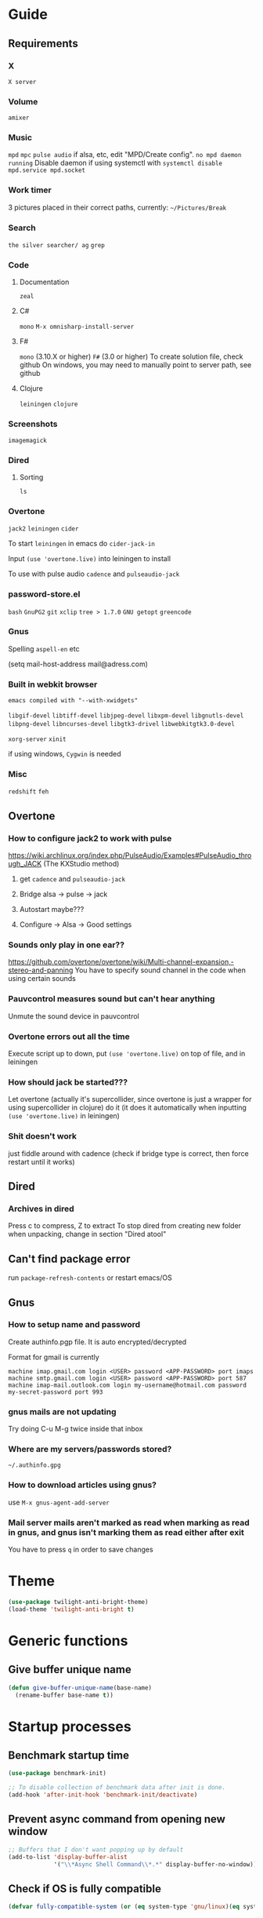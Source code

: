 * Guide
** Requirements
*** X
=X server=

*** Volume
=amixer=

*** Music
=mpd= =mpc= 
=pulse audio= if alsa, etc, edit "MPD/Create config".
=no mpd daemon running= Disable daemon if using systemctl with =systemctl disable mpd.service mpd.socket=

*** Work timer
3 pictures placed in their correct paths, currently: =~/Pictures/Break=
*** Search
=the silver searcher/ ag=
=grep=
*** Code
**** Documentation
=zeal=

**** C#
=mono= 
=M-x omnisharp-install-server=

**** F#
=mono= (3.10.X or higher) =F#= (3.0 or higher) 
To create solution file, check github
On windows, you may need to manually point to server path, see github

**** Clojure
=leiningen= =clojure=
*** Screenshots
=imagemagick=
*** Dired
**** Sorting
=ls=
*** Overtone
=jack2= =leiningen= =cider=

To start =leiningen= in emacs do =cider-jack-in=

Input =(use 'overtone.live)= into leiningen to install

To use with pulse audio
=cadence= and =pulseaudio-jack=

*** password-store.el
=bash=
=GnuPG2=
=git=
=xclip=
=tree > 1.7.0=
=GNU getopt=
=greencode=
*** Gnus
Spelling =aspell-en= etc

(setq mail-host-address mail@adress.com)

*** Built in webkit browser
=emacs compiled with "--with-xwidgets"=

=libgif-devel=
=libtiff-devel=
=libjpeg-devel=
=libxpm-devel=
=libgnutls-devel=
=libpng-devel=
=libncurses-devel=
=libgtk3-drivel=
=libwebkitgtk3.0-devel=

=xorg-server=
=xinit=

if using windows, =Cygwin= is needed

*** Misc
=redshift= =feh=
** Overtone
*** How to configure jack2 to work with pulse
https://wiki.archlinux.org/index.php/PulseAudio/Examples#PulseAudio_through_JACK
(The KXStudio method)

1. get =cadence= and =pulseaudio-jack=
   
2. Bridge alsa -> pulse -> jack

3. Autostart maybe???

4. Configure -> Alsa -> Good settings

*** Sounds only play in one ear??
https://github.com/overtone/overtone/wiki/Multi-channel-expansion,-stereo-and-panning
You have to specify sound channel in the code when using certain sounds

*** Pauvcontrol measures sound but can't hear anything
Unmute the sound device in pauvcontrol

*** Overtone errors out all the time
Execute script up to down, put =(use 'overtone.live)= on top of file, and in leiningen

*** How should jack be started???
Let overtone (actually it's supercollider, since overtone is just a wrapper for using supercollider in clojure) do it (it does it automatically when inputting =(use 'overtone.live)= in leiningen)

*** Shit doesn't work
just fiddle around with cadence (check if bridge type is correct, then force restart until it works)


** Dired
*** Archives in dired
Press c to compress, Z to extract
To stop dired from creating new folder when unpacking, change in section "Dired atool"

** Can't find package error
run
=package-refresh-contents=
or restart emacs/OS
** Gnus 
*** How to setup name and password
Create authinfo.pgp file. It is auto encrypted/decrypted

Format for gmail is currently
#+BEGIN_SRC
machine imap.gmail.com login <USER> password <APP-PASSWORD> port imaps
machine smtp.gmail.com login <USER> password <APP-PASSWORD> port 587
machine imap-mail.outlook.com login my-username@hotmail.com password my-secret-password port 993
#+END_SRC

*** gnus mails are not updating
Try doing C-u M-g twice inside that inbox

*** Where are my servers/passwords stored?
=~/.authinfo.gpg=

*** How to download articles using gnus?
use =M-x gnus-agent-add-server=

*** Mail server mails aren't marked as read when marking as read in gnus, and gnus isn't marking them as read either after exit
You have to press =q= in order to save changes

* Theme
#+BEGIN_SRC emacs-lisp
(use-package twilight-anti-bright-theme)
(load-theme 'twilight-anti-bright t)
#+END_SRC

* Generic functions
** Give buffer unique name
#+BEGIN_SRC emacs-lisp
  (defun give-buffer-unique-name(base-name)
    (rename-buffer base-name t))
#+END_SRC
* Startup processes 
** Benchmark startup time
#+BEGIN_SRC emacs-lisp
  (use-package benchmark-init)

  ;; To disable collection of benchmark data after init is done.
  (add-hook 'after-init-hook 'benchmark-init/deactivate)
#+END_SRC

** Prevent async command from opening new window
#+BEGIN_SRC emacs-lisp
  ;; Buffers that I don't want popping up by default
  (add-to-list 'display-buffer-alist
               '("\\*Async Shell Command\\*.*" display-buffer-no-window))
#+END_SRC

** Check if OS is fully compatible
#+BEGIN_SRC emacs-lisp
  (defvar fully-compatible-system (or (eq system-type 'gnu/linux)(eq system-type 'gnu)(eq system-type 'gnu/kfreebsd)))
#+END_SRC

** Improve startup time
*** Disable scrollbar, etc before launching emacs
#+BEGIN_SRC emacs-lisp
  (if(eq fully-compatible-system t)
      (if(not(file-exists-p "~/.Xdefaults"))
          (progn
            (write-region "

             emacs.toolBar: 0
             emacs.menuBar: 0
             emacs.verticalScrollBars: off

             " nil "~/.Xdefaults")
            (message "~/.Xdefaults created"))))
#+END_SRC

** Set keyboard layout
#+BEGIN_SRC emacs-lisp
  (if(eq fully-compatible-system t)
      (shell-command "

     setxkbmap -layout us -variant altgr-intl

     ")
    )
#+END_SRC

** Disable screen saver
#+BEGIN_SRC emacs-lisp
  (if(eq fully-compatible-system t)

      (shell-command "

     xset s off
     xset s noblank
     xset s off
     xset s off -dpms

     ")
    )
#+END_SRC

** Redshift 
#+BEGIN_SRC emacs-lisp
  (if(eq fully-compatible-system t)
      (start-process "redshift" nil "redshift")
    )
#+END_SRC

** Start work timer
#+BEGIN_SRC emacs-lisp
  (if(eq fully-compatible-system t)
      (shell-command "
        while true; 
        do
          echo 'Short break next';

          sleep 1200;
          echo 'Short break at';
          date;
          feh ~/Pictures/Break/ShortBreak.png &

          sleep 30;
          echo '30 sec passed';

          echo '5 min break next';

          sleep 1200;
          echo '5 min break at';
          date;
          feh ~/Pictures/Break/FiveMinBreak.png &

          sleep 30;
          echo '30 sec passed';

          echo 'Break time';

          sleep 300;
          echo 'Break over at';
          date;
          feh ~/Pictures/Break/BreakOver.png &
        done
        &")
    )
#+END_SRC

** Garbage collection
#+BEGIN_SRC emacs-lisp
  (setq gc-cons-threshold 100000000)
#+END_SRC

* Evil
#+BEGIN_SRC emacs-lisp
  (use-package evil)

  ;;(fset 'evil-visual-update-x-selection 'ignore)
  (evil-mode)

  (setq evil-search-module 'evil-search)
  (setq evil-vsplit-window-right t)
  (setq evil-split-window-below t)
  (setq evil-shift-round nil)
  (setq evil-want-C-u-scroll t)
  (define-key evil-normal-state-map (kbd "C-u") 'evil-scroll-up)

#+END_SRC

** Disable messages in echo area
Evil spams message area
#+BEGIN_SRC emacs-lisp
(setq
    evil-emacs-state-message nil
    evil-operator-state-message nil
    evil-insert-state-message nil
    evil-replace-state-message nil
    evil-motion-state-message nil
    evil-normal-state-message nil
    evil-visual-state-message nil)
#+END_SRC

** Cursor states
#+BEGIN_SRC emacs-lisp
  (setq evil-emacs-state-cursor '("purple" box))
  (setq evil-normal-state-cursor '("white" box))
  (setq evil-visual-state-cursor '("yellow" box))
  (setq evil-insert-state-cursor '("orange" box))
  (setq evil-replace-state-cursor '("green" box))
  (setq evil-operator-state-cursor '("white" hollow))
#+END_SRC

** Universal paste key
#+BEGIN_SRC emacs-lisp
  (global-set-key (kbd "C-k") 'yank)
  (define-key evil-motion-state-map (kbd "C-k") 'yank)
  (define-key evil-insert-state-map (kbd "C-k") 'yank)
#+END_SRC

** Exit emacs state with esc
#+BEGIN_SRC emacs-lisp
  (define-key evil-emacs-state-map [escape] 'evil-normal-state)
#+END_SRC

** Disable emacs mode 
#+BEGIN_SRC emacs-lisp
  (setq evil-emacs-state-modes nil)
#+END_SRC

** Set which modes use which evil state by default
Example
#+BEGIN_SRC emacs-lisp
  (setq evil-insert-state-modes nil)

  (if (string< emacs-version "24.3")
      (error "Since emacs version is under 24.3, you need to remove cl-... in this section, and add (require 'cl) (not recommended to do in later versions)"))

  (cl-loop for (mode . state) in '(
                                   ;; So i C-leader works for exwm windows
                                   (exwm-mode . emacs)
                                   (eshell-mode . insert)
                                   (term-mode . insert)
                                   (org-agenda-mode . insert)
                                   (magit-popup-mode . insert)
                                   (proced-mode . insert)
                                   (emms-playlist-mode . insert))
           do (evil-set-initial-state mode state))
#+END_SRC

* Leader
#+BEGIN_SRC emacs-lisp
  (define-prefix-command 'leader-map)

  (global-unset-key (kbd "C-t"))

  (define-key evil-normal-state-map (kbd "t") 'leader-map)
  (define-key evil-emacs-state-map (kbd "C-t") 'leader-map)
#+END_SRC

** Example
(define-key leader-map (kbd "key") 'function)
* Minor
** Startup
Disable startup message
#+BEGIN_SRC emacs-lisp
  (setq inhibit-startup-message t)
#+END_SRC

** Scratch buffer
*** Disable initial scratch buffer message
#+BEGIN_SRC emacs-lisp
  (setq initial-scratch-message nil)
#+END_SRC

*** Bind
#+BEGIN_SRC emacs-lisp
  (defun my/switch-to-scratch()
    (interactive)
    (switch-to-buffer "*scratch*"))

  (define-key leader-map (kbd "o s") 'my/switch-to-scratch)
#+END_SRC

** Encoding
#+BEGIN_SRC emacs-lisp
  (setq locale-coding-system 'utf-8)
  (set-terminal-coding-system 'utf-8)
  (set-keyboard-coding-system 'utf-8)
  (set-selection-coding-system 'utf-8)
  (prefer-coding-system 'utf-8)
#+END_SRC

** Line wrapping
*** Enable truncate lines mode
#+BEGIN_SRC emacs-lisp
  (set-default 'truncate-lines t)
#+END_SRC

*** Visual-line mode
#+BEGIN_SRC emacs-lisp
  (global-visual-line-mode t)

  (define-key leader-map (kbd "C-v") 'visual-line-mode)
#+END_SRC

** Disable useless functionallity
#+BEGIN_SRC emacs-lisp
  (mouse-wheel-mode -1)
  (tooltip-mode -1)
#+END_SRC

** 1 letter prompts
Convert yes or no prompt to y or n prompt
#+BEGIN_SRC emacs-lisp
(defalias 'yes-or-no-p 'y-or-n-p)
#+END_SRC
  
** Smooth scroll
Scroll 1 line at a time when cursor goes outside screen
#+BEGIN_SRC emacs-lisp
  (setq scroll-conservatively 100)
#+END_SRC

** Bell
Disable bell
#+BEGIN_SRC emacs-lisp
  (setq ring-bell-function 'ignore)
#+END_SRC

** Backups
Stop emacs from creating backup files on every save
#+BEGIN_SRC emacs-lisp
  (setq make-backup-file nil)
  (setq auto-save-default nil)
#+END_SRC

** Subword (camel case movement)
 #+BEGIN_SRC emacs-lisp
(global-subword-mode 1)
 #+END_SRC

** Open directory hotkeys
*** Functions
**** Visit agenda
#+BEGIN_SRC emacs-lisp
  (defun my/agenda-file-visit ()
    (interactive)
    (find-file "~/Notes/Agenda.org"))
#+END_SRC

**** Visit config
#+BEGIN_SRC emacs-lisp
  (defun my/config-visit ()
    (interactive)
    (find-file "~/.emacs.d/config.org"))
#+END_SRC
  
**** Reload config
#+BEGIN_SRC emacs-lisp
  (defun my/config-reload ()
    (interactive)
    (org-babel-load-file (expand-file-name "~/.emacs.d/config.org")))
#+END_SRC

**** Open trash
#+BEGIN_SRC emacs-lisp
  (defun my/trash-visit ()
    (interactive)
    (find-file "~/.local/share/Trash/files/"))
#+END_SRC

*** Binds
#+BEGIN_SRC emacs-lisp
  (define-key leader-map (kbd "o c") 'my/config-visit)
  (define-key leader-map (kbd "o r c") 'my/config-reload)

  (define-key leader-map (kbd "o a") 'my/agenda-file-visit)
  (define-key leader-map (kbd "o t") 'my/trash-visit)
#+END_SRC

** Change max killring size
#+BEGIN_SRC emacs-lisp
  (setq kill-ring-max 100)
#+END_SRC


** Fringe
Set fringe size to 0
#+BEGIN_SRC emacs-lisp
  (fringe-mode 0)
#+END_SRC

** Pixel scroll mode
In org mode when displaying images pixel scroll mode can be useful maybe
#+BEGIN_SRC emacs-lisp
  ;;(add-hook 'org-mode-hook 'pixel-scroll-mode)
#+END_SRC

** Help mode
Help mode doesn't have a normal mode or insert mode, so just overwrite help-mode-map directly
#+BEGIN_SRC emacs-lisp
  (define-key help-mode-map (kbd "C-u") 'evil-scroll-up)
  (define-key help-mode-map (kbd "t") 'leader-map)
#+END_SRC

** Midnight mode
#+BEGIN_SRC emacs-lisp
  (require 'midnight)
  (midnight-mode)

  ;; Clear hook events
  (setq midnight-hook nil)
#+END_SRC

* Terminal
** Toggle between line and char mode
*** Function
#+BEGIN_SRC emacs-lisp
  (require 'term)

  (defun term/term-toggle-mode ()
    "Toggles term between line mode and char mode"
    (interactive)
    (if (term-in-line-mode)
        (term-char-mode)
      (term-line-mode)))
#+END_SRC

*** Bind
#+BEGIN_SRC emacs-lisp
  (define-key term-mode-map (kbd "C-c C-j") 'term/term-toggle-mode)
  (define-key term-mode-map (kbd "C-c C-k") 'term/term-toggle-mode)

  (define-key term-raw-map (kbd "C-c C-j") 'term/term-toggle-mode)
  (define-key term-raw-map (kbd "C-c C-k") 'term/term-toggle-mode)
#+END_SRC


** Setting default shell to bash
#+BEGIN_SRC emacs-lisp 
  (defvar my/term-shell "/bin/bash")
  (defadvice ansi-term (before force-bash)
    (interactive (list my/term-shell)))
  (ad-activate 'ansi-term)
#+END_SRC

* Shell
** Hotkey
#+BEGIN_SRC emacs-lisp
  (define-key leader-map (kbd "[") 'eshell)
#+END_SRC

** Disable minor modes
Disable rainbow delimiters
#+BEGIN_SRC emacs-lisp
  (add-hook 'eshell-mode-hook 'rainbow-delimiters-mode-disable)
#+END_SRC

** Generate unique name
#+BEGIN_SRC emacs-lisp
  (add-hook 'eshell-mode-hook `(lambda () (interactive)
                                 (give-buffer-unique-name "*eshell*")))
#+END_SRC

** Keys
Unbind C-d so that the global bind is used instead
#+BEGIN_SRC emacs-lisp
  (evil-define-key 'normal shell-mode-map (kbd "C-d") 'evil-scroll-down)

  (evil-define-key 'normal shell-mode-map (kbd "M-n") 'my/avy-goto-line-below-keep-horizontal-position)
  (evil-define-key 'normal shell-mode-map (kbd "M-p") 'my/avy-goto-line-above-keep-horizontal-position)

  (evil-define-key 'normal eshell-mode-map (kbd "M-n") 'my/avy-goto-line-below-keep-horizontal-position)
  (evil-define-key 'normal eshell-mode-map (kbd "M-p") 'my/avy-goto-line-above-keep-horizontal-position)
#+END_SRC

* Folding
#+BEGIN_SRC emacs-lisp
  (use-package origami)

  (global-origami-mode)
#+END_SRC

** Bind
Vim bindings to change fold
#+BEGIN_SRC emacs-lisp
  (define-key evil-motion-state-map (kbd "z n") 'origami-forward-fold)
  (define-key evil-motion-state-map (kbd "z p") 'origami-previous-fold)

  (define-key evil-motion-state-map (kbd "z C-o") 'origami-open-all-nodes)
  (define-key evil-motion-state-map (kbd "z C-c") 'origami-close-all-nodes)
#+END_SRC

* Movement
** Avy
*** Install
#+BEGIN_SRC emacs-lisp
  (use-package avy)

  (setq avy-keys '(
                   ;; Easy
                   ?a ?n ?e ?t ?o ?s ?h ?d ?i ?r
                      ;; Med
                      ?g ?m ?l ?w ?y ?f ?u ?b ?x ?c ?v ?k ?p ?, ?.
                      ;; Hard
                      ?q ?\; ?j ?\/ ?z

                      ;; Shifted

                      ;; Easy
                      ?A ?N ?E ?T ?O ?S ?H ?D
                      ;; Med
                      ?R ?I ?G ?M ?L ?W ?Y ?F ?U ?B ?X ?C ?V ?K ?P
                      ;; Hard
                      ?Q ?\: ?J ?\? ?Z

                      ;; Digits
                      ?7 ?4 ?8 ?3 ?9 ?2 ?0 ?1
                      ))

  ;; Disable highlighting when avy is used
  (setq avy-background t)
#+END_SRC

*** Functions
#+BEGIN_SRC emacs-lisp
  (defun my/avy-goto-word-0-in-line()
    (interactive)
    ;; If visual
    (if (eq evil-state 'visual)
        ;; Get hits inside selection
        (avy-goto-subword-0 t nil evil-visual-beginning evil-visual-end))
    ;; Else, get hits from current line
    (avy-goto-subword-0 t nil (line-beginning-position) (line-end-position)))

  (defun my/avy-goto-line-above-keep-horizontal-position ()
    (interactive)
    (setq cursor-horizontal-pos (current-column))

    ;; Fixes problem with goto-line and visual line mode
    (if (and (eq evil-state 'visual) (eq (evil-visual-type) 'line))
        (progn
          (setq was-visual-line t)
          (evil-visual-char))
      (setq was-visual-line nil))

    (avy-goto-line-above 2 t)

    (if (eq was-visual-line t)
        (evil-visual-line))

    (move-to-column cursor-horizontal-pos))

  (defun my/avy-goto-line-below-keep-horizontal-position ()
    (interactive)
    (setq cursor-horizontal-pos (current-column))

    ;; Fixes problem with goto-line and visual line mode
    (if (and (eq evil-state 'visual) (eq (evil-visual-type) 'line))
        (progn
          (setq was-visual-line t)
          (evil-visual-char))
      (setq was-visual-line nil))

    (avy-goto-line-below 2)

    (if (eq was-visual-line t)
        (evil-visual-line))

    (move-to-column cursor-horizontal-pos))
#+END_SRC

*** Binds
#+BEGIN_SRC emacs-lisp
  (global-set-key (kbd "M-f") 'avy-goto-char-in-line)
  (global-set-key (kbd "M-w") 'my/avy-goto-word-0-in-line)
  (global-set-key (kbd "M-g") 'avy-goto-char-timer)

  (global-set-key (kbd "M-p") 'my/avy-goto-line-above-keep-horizontal-position)
  (global-set-key (kbd "M-n") 'my/avy-goto-line-below-keep-horizontal-position)
#+END_SRC

** Avy flycheck
#+BEGIN_SRC emacs-lisp
  (use-package avy-flycheck)

  (define-key leader-map (kbd "e") 'avy-flycheck-goto-error)
#+END_SRC

** Ivy
#+BEGIN_SRC emacs-lisp
  (use-package ivy)

  (ivy-mode 1)

  ;; Buffer history
;;  (setq ivy-use-virtual-buffers t)
  (setq ivy-use-virtual-buffers nil)

  ;; Allows calling new minibuffer commands while in the minibuffer. So for example C-s M-x works
  (setq enable-recursive-minibuffers t)

  ;; Make user intput selectable
  (setq ivy-use-selectable-prompt t)

  ;;Disable fuzzy search for swiper
  ;;(setq ivy-re-builders-alist
  ;;      '((swiper . ivy--regex-plus)
  ;;       (t      . ivy--regex-fuzzy)))
#+END_SRC

*** Visuals
#+BEGIN_SRC emacs-lisp
  ;; Height of minibuffer
  ;; (setq ivy-height 10)

  ;; Highlight whole row in minibuffer
  (setq ivy-format-function 'ivy-format-function-line)
#+END_SRC

*** Keys
#+BEGIN_SRC emacs-lisp
  (define-key evil-normal-state-map (kbd "C-/") 'ivy-resume)
  (global-set-key (kbd "C-x C-b") 'ivy-switch-buffer)

  ;; Enable avy movements in ivy buffer
  (define-key ivy-minibuffer-map (kbd "M-p") 'ivy-avy)
  (define-key ivy-minibuffer-map (kbd "M-n") 'ivy-avy)

  (define-key ivy-minibuffer-map (kbd "C-u") 'ivy-scroll-down-command)
  (define-key ivy-minibuffer-map (kbd "C-d") 'ivy-scroll-up-command)
#+END_SRC

** Counsel
#+BEGIN_SRC emacs-lisp
  (use-package counsel)

  (counsel-mode 1)
#+END_SRC

*** Keys
#+BEGIN_SRC emacs-lisp
  (global-set-key (kbd "M-x") 'counsel-M-x)
  (global-set-key (kbd "C-x C-f") 'counsel-find-file)
  (global-set-key (kbd "<f1> f") 'counsel-describe-function)
  (global-set-key (kbd "<f1> v") 'counsel-describe-variable)
  (global-set-key (kbd "<f1> l") 'counsel-find-library)
  (global-set-key (kbd "<f2> i") 'counsel-info-lookup-symbol)
  (global-set-key (kbd "<f2> u") 'counsel-unicode-char)
  (define-key leader-map (kbd "h C-c") 'counsel-colors-emacs)
  (define-key leader-map (kbd "h C") 'counsel-colors-web)

  (define-key leader-map (kbd "i") 'counsel-imenu)

  (define-key leader-map (kbd "f") 'counsel-ag)
  (define-key leader-map (kbd "l") 'counsel-locate)



  (global-set-key (kbd "s-x") 'counsel-linux-app)

  (global-set-key (kbd "M-k") 'counsel-yank-pop)

  (global-set-key (kbd "M-m") 'counsel-mark-ring)
#+END_SRC

** Swiper 
#+BEGIN_SRC emacs-lisp
  (use-package swiper)

  ;;(define-key evil-normal-state-map (kbd "/") 'swiper)
  (global-set-key (kbd "C-s") 'counsel-grep-or-swiper)
#+END_SRC

*** Search for thing-at-point
#+BEGIN_SRC emacs-lisp
  (defun my/swiper-thing-at-point ()
    "jump to word under cursor"
    (interactive)
    (counsel-grep-or-swiper (thing-at-point 'word)))
#+END_SRC

**** Bind
#+BEGIN_SRC emacs-lisp
  (define-key evil-normal-state-map (kbd "#") 'my/swiper-thing-at-point)
  (define-key evil-normal-state-map (kbd "*") 'my/swiper-thing-at-point)
#+END_SRC

** Ivy rich
#+BEGIN_SRC emacs-lisp
  (use-package ivy-rich)

  (ivy-set-display-transformer 'ivy-switch-buffer 'ivy-rich-switch-buffer-transformer)
  (setq ivy-rich-path-style 'abbrev)
#+END_SRC

** Use ivy as autocomplete??
https://emacs.stackexchange.com/questions/30690/code-auto-completion-with-ivy
https://www.reddit.com/r/emacs/comments/57fnar/ivy_completion_at_point_in_an_overlay/?st=jg2voo90&sh=6f5d397d
  (defun dabbrev-complation-at-point ()
    (dabbrev--reset-global-variables)
    (let* ((abbrev (dabbrev--abbrev-at-point))
           (candidates (dabbrev--find-all-expansions abbrev t))
           (bnd (bounds-of-thing-at-point 'symbol)))
      (list (car bnd) (cdr bnd) candidates)))
  (add-to-list 'completion-at-point-functions 'dabbrev-complation-at-point)

** Expand region
#+BEGIN_SRC emacs-lisp
  (use-package expand-region)

  (global-set-key (kbd "M-v") 'er/expand-region)
#+END_SRC

** Jammer
#+BEGIN_SRC emacs-lisp
  (use-package jammer)

  (setq jammer-repeat-delay 1)
  (setq jammer-repeat-window 1)

  (setq jammer-type 'repeat)
  (setq jammer-block-type 'blacklist)
  (setq jammer-block-list '(
                            ;; Backward/forward
                            evil-backward-char evil-forward-char evil-previous-line evil-next-line previous-line next-line
                                               ;; Dired
                                               dired-next-line dired-previous-line



                                               ;; WORD movements
                                               evil-forward-word evil-forward-word-begin evil-forward-word-end
                                               evil-backward-word-begin evil-backward-word-end))
  (jammer-mode)
#+END_SRC

* Buffer management
Just unbind C-x b
#+BEGIN_SRC emacs-lisp
  (global-set-key (kbd "C-x b") nil)
#+END_SRC

** Kill current buffer
#+BEGIN_SRC emacs-lisp
  (defun kill-curr-buffer ()
    (interactive)
    (kill-buffer (current-buffer)))
  (global-set-key (kbd "C-x k") 'kill-curr-buffer)
#+END_SRC

** Kill all buffers
#+BEGIN_SRC emacs-lisp
  (defun kill-all-buffers ()
    (interactive)
    (mapc 'kill-buffer (buffer-list)))
  (global-set-key (kbd "C-M-s-k") 'kill-all-buffers)
#+END_SRC

** Unique names for identical buffer names
#+BEGIN_SRC emacs-lisp
(require 'uniquify)
(setq uniquify-buffer-name-style 'nil)
;;(setq uniquify-buffer-name-style 'post-forward-angle-brackets)
#+END_SRC

* Window management
** Switch-window
#+BEGIN_SRC emacs-lisp
  (use-package switch-window)

  (setq switch-window-input-style 'minibuffer)
  (setq switch-window-increase 4)
  (setq switch-window-threshold 2)
  (setq switch-window-shortcut-style 'qwerty)
  (setq switch-window-qwerty-shortcuts
        '("a" "n" "e" "t" "o" "s" "h" "d"))

  (global-set-key (kbd "C-x o") 'switch-window)
  ;;:bind
  ;;([remap other-window] . switch-window)
#+END_SRC

** Make cursor auto move to new split window
#+BEGIN_SRC emacs-lisp
  (defun split-and-follow-horozontally ()
    (interactive)
    (split-window-below)
    (balance-windows)
    (other-window 1))
  (global-set-key (kbd "C-x 2") 'split-and-follow-horozontally)

  (defun split-and-follow-vertically()
    (interactive)
    (split-window-right)
    (balance-windows)
    (other-window 1))
  (global-set-key (kbd "C-x 3") 'split-and-follow-vertically)
#+END_SRC

** Don't ask for confirmation when killing window
#+BEGIN_SRC emacs-lisp
  (setq kill-buffer-query-functions (delq 'process-kill-buffer-query-function kill-buffer-query-functions))
#+END_SRC

** DWM
DOESN'T WORK - try C-c ' at code
Global mode
#+BEGIN_SRC emacs-lisp
;;    (define-globalized-minor-mode global-dwm-mode dwm-mode
;;    (lambda () (dwm-mode 1))
;;    (global-dwm-mode 1))

;; 'dwm-create-window

#+END_SRC

* Minor modes management
#+BEGIN_SRC emacs-lisp
  (use-package manage-minor-mode)
#+END_SRC

** Binds
#+BEGIN_SRC emacs-lisp
  (define-key leader-map (kbd "h C-m") 'manage-minor-mode)
#+END_SRC

* Dired
#+BEGIN_SRC emacs-lisp
  (require 'dired)
#+END_SRC

** Settings
Make file sizes human readable
#+BEGIN_SRC emacs-lisp
  (setq dired-listing-switches "-alh")
#+END_SRC

*** Put deleted files into trash folder
#+BEGIN_SRC emacs-lisp
  (setq delete-by-moving-to-trash t)
#+END_SRC

** Dired atool
#+BEGIN_SRC emacs-lisp
  (use-package dired-atool)

  (dired-atool-setup)

  (define-key dired-mode-map "c" 'dired-atool-do-pack)
  (define-key dired-mode-map "Z" 'dired-atool-do-unpack-with-subdirectory)
#+END_SRC

** Disable rainbow delimiters
#+BEGIN_SRC emacs-lisp
  (add-hook 'dired-mode-hook 'rainbow-delimiters-mode-disable)
#+END_SRC

** Sorting
Sort dired dir listing in different ways. Modified to work with ivy
URL `http://ergoemacs.org/emacs/dired_sort.html'
Version 2015-07-30"
#+BEGIN_SRC emacs-lisp
  (defun xah-dired-sort ()
    (interactive)
    (let ($sort-by $arg)
      (setq $sort-by (completing-read "Sort by:" '( "date" "size" "name" "dir")))
      (cond
       ((equal $sort-by "name") (setq $arg "-Al --si --time-style long-iso "))
       ((equal $sort-by "date") (setq $arg "-Al --si --time-style long-iso -t"))
       ((equal $sort-by "size") (setq $arg "-Al --si --time-style long-iso -S"))
       ((equal $sort-by "dir") (setq $arg "-Al --si --time-style long-iso --group-directories-first"))
       (t (error "logic error 09535" )))
      (dired-sort-other $arg )))
#+END_SRC

*** Bind
#+BEGIN_SRC emacs-lisp
  (define-key dired-mode-map (kbd "s") 'xah-dired-sort)
#+END_SRC

** Recursive folder size
#+BEGIN_SRC emacs-lisp
  (use-package dired-du)
#+END_SRC

** Keys
#+BEGIN_SRC emacs-lisp
  (evil-define-key 'normal dired-mode-map (kbd "t") 'leader-map)

  (global-set-key (kbd "C-x d") 'dired-at-point)

  (defun my/toggle-delete-to-trash ()
    (interactive)
    (if (eq delete-by-moving-to-trash nil)
        (progn
          (setq delete-by-moving-to-trash t)
          (message "Delete to trash enabled"))
      (progn
        (setq delete-by-moving-to-trash nil)
        (message "Delete to trash disabled"))))


  (evil-define-key 'normal dired-mode-map (kbd "t a t") 'my/toggle-delete-to-trash)

  (evil-define-key 'normal dired-mode-map (kbd "i") 'evil-insert)
  (evil-define-key 'normal dired-mode-map (kbd "a") 'evil-append)
  (evil-define-key 'normal dired-mode-map (kbd "0") 'evil-digit-argument-or-evil-beginning-of-line)
  (evil-define-key 'normal dired-mode-map (kbd "$") 'evil-end-of-line)
#+END_SRC

* Org
** Load
#+BEGIN_SRC emacs-lisp
(use-package org)
#+END_SRC
** Babel
*** Supported runnable languages
  (org-babel-do-load-languages
   'org-babel-load-languages
   '((R . t)
     (ditaa . t)
     (dot . t)
     (emacs-lisp . t)
     (gnuplot . t)
     (haskell . nil)
     (ocaml . nil)
     (python . t)
     (ruby . t)
     (screen . nil)
     (sh . t)
     (sql . nil)
     (sqlite . t)))

** Bullets
#+BEGIN_SRC emacs-lisp
  (use-package org-bullets)

  (add-hook 'org-mode-hook (lambda () (org-bullets-mode)))
#+END_SRC

** Indent mode
#+BEGIN_SRC emacs-lisp
  (add-hook 'org-mode-hook 'org-indent-mode)
#+END_SRC

** Make c-' open in current window
#+BEGIN_SRC emacs-lisp
  (setq org-src-window-setup 'current-window)
#+END_SRC
   
** Code templates
*** Emacs lisp
#+BEGIN_SRC emacs-lisp
  (add-to-list 'org-structure-template-alist
               '("el" "#+BEGIN_SRC emacs-lisp\n?\n#+END_SRC"))
#+END_SRC

*** R export to image
#+BEGIN_SRC emacs-lisp
  (add-to-list 'org-structure-template-alist
               '("ri" "#+BEGIN_SRC R :results output graphics :file test.png\n?\n#+END_SRC"))
#+END_SRC

** Export
*** Syntax highlighting for HTML export
#+BEGIN_SRC emacs-lisp
  (use-package htmlize)
#+END_SRC

*** Twitter bootstrap
#+BEGIN_SRC emacs-lisp
  (use-package ox-twbs)
#+END_SRC

** Agenda
Give agenda file to use
#+BEGIN_SRC emacs-lisp
  (setq org-agenda-files (quote ("~/Notes/Agenda.org")))
#+END_SRC

*** Display at startup
Spawn agenda buffer
#+BEGIN_SRC emacs-lisp
  (org-agenda-list)
#+END_SRC

**** Declare switch function
Because just giving "*Org Agenda*" to "initial-buffer-choice" doesn't work
#+BEGIN_SRC emacs-lisp
  (defun my/switch-to-agenda()
    (interactive)
    (switch-to-buffer "*Org Agenda*"))
#+END_SRC

**** Run switch function as initial buffer choice
#+BEGIN_SRC emacs-lisp
  (setq initial-buffer-choice 'my/switch-to-agenda)
#+END_SRC

**** Close all other open windows at start
#+BEGIN_SRC emacs-lisp
  (delete-other-windows)
#+END_SRC

*** Show agenda and todo
#+BEGIN_SRC emacs-lisp
  (defun org/org-agenda-show-agenda-and-todo (&optional arg)
    (interactive "P")
    (org-agenda arg "a"))

  (define-key leader-map (kbd "v") 'org/org-agenda-show-agenda-and-todo)
#+END_SRC

** Keys
#+BEGIN_SRC emacs-lisp
  (evil-define-key 'normal org-mode-map (kbd "t a i") 'org-toggle-inline-images)
  (evil-define-key 'normal org-mode-map (kbd "t a f") 'org-insert-link)
  (evil-define-key 'normal org-mode-map (kbd "t a e") 'org-babel-execute-src-block)

  ;; Export
  (evil-define-key 'normal org-mode-map (kbd "t a c h") 'org-twbs-export-to-html)
#+END_SRC

* Sudo edit
#+BEGIN_SRC emacs-lisp
  (use-package sudo-edit)

  (define-key leader-map (kbd "o '") 'sudo-edit)
#+END_SRC

* Completion
** Company
#+BEGIN_SRC emacs-lisp
  (use-package company)

  (setq company-idle-delay 0)
  (setq company-echo-delay 0.1)

  ;; Don't downcase result
  (setq company-dabbbrev-downcase nil)

  ;; Make tooltim margin minimal
  (setq company-tooltip-margin 2)

  ;; Start searching for candidates when 2 letters has been written
  (setq company-minimum-prefix-length 2)

  (add-to-list 'company-transformers 'company-sort-prefer-same-case-prefix)

  (setq company-show-numbers t)

  ;; Make sure only 10 candidates are shown at a time
  (setq company-tooltip-limit 10)

  ;; Align annotations to right side
  (setq company-tooltip-align-annotations t)

  ;; Makes it possible to exit company without a candidate selected
  (setq company-require-match nil)

  ;; Enable scrollbar
  (setq company-tooltip-offset-display 'scrollbar) ;;'line

  (global-company-mode t)
#+END_SRC

*** Company doc buffer
Company doc mode disables visual line mode for whatever reason, enable it inside this redefinition of company-show-doc-buffer
#+BEGIN_SRC emacs-lisp
  (defun my/company-show-doc-buffer ()
    "Temporarily show the documentation buffer for the selection."
    (interactive)
    (let (other-window-scroll-buffer)
      (company--electric-do
        (let* ((selected (nth company-selection company-candidates))
               (doc-buffer (or (company-call-backend 'doc-buffer selected)
                              (user-error "No documentation available")))
               start)
          (with-current-buffer doc-buffer
            (visual-line-mode t))
          (when (consp doc-buffer)
            (setq start (cdr doc-buffer)
                  doc-buffer (car doc-buffer)))
          (setq other-window-scroll-buffer (get-buffer doc-buffer))
          (let ((win (display-buffer doc-buffer t)))
            (set-window-start win (if start start (point-min))))))))

  (define-key company-active-map (kbd "<f1>") 'my/company-show-doc-buffer)
#+END_SRC

*** Company-show-numbers but with letters
Need to implement
Letters, etc for autocomplete
line 2769, might also need to change more lines due to "company show numbers" being at a few more places
#+BEGIN_SRC emacs-lisp
;;  (setq right (concat (format " %s" (nth numbered '(a s d f g h j k l i r))) right)))

#+END_SRC

**** Find function that gets hotkey
name "company-complete-number"

*** Disable quickhelp for good
fsharp mode auto-enables quickhelp by default, disable it
#+BEGIN_SRC emacs-lisp
  (setq company-quickhelp-delay nil)
#+END_SRC

*** Visuals
Make company mode inherit colors from theme, change later maybe
#+BEGIN_SRC emacs-lisp
  (require 'color)

  (let ((bg (face-attribute 'default :background)))
    (custom-set-faces
     `(company-tooltip ((t (:inherit default :background ,(color-lighten-name bg 2)))))
     `(company-scrollbar-bg ((t (:background ,(color-lighten-name bg 10)))))
     `(company-scrollbar-fg ((t (:background ,(color-lighten-name bg 5)))))
     `(company-tooltip-selection ((t (:inherit font-lock-function-name-face))))
     `(company-tooltip-common ((t (:inherit font-lock-constant-face))))))
#+END_SRC

*** Keys
#+BEGIN_SRC emacs-lisp
  (define-key company-active-map (kbd "M-n") nil)
  (define-key company-active-map (kbd "M-p") nil)
  (define-key company-active-map (kbd "C-n") 'company-select-next)
  (define-key company-active-map (kbd "C-p") 'company-select-previous)

  ;; using C-h is better in every way 
  (define-key company-active-map (kbd "<f1>") 'nil)

  ;; Force autocomplete button
  (define-key evil-insert-state-map (kbd "C-a") 'company-complete)
#+END_SRC

** Company-box
Company with icons
Doesn't work with my setup right now
#+BEGIN_SRC emacs-lisp
;;(when window-system
;;  (use-package company-box)
;;
;;  (add-hook 'company-mode-hook 'company-box-mode)
;;
;;  ;;(setq company-box-minimum-width 100)
;;  ;;(setq company-box--height 500)
;;  ;;(setq company-tooltip-minimum 10)
;;
;;  (remove-hook 'company-box-selection-hook 'company-box-doc)
;;  (remove-hook 'company-box-hide-hook 'company-box-doc--hide))
#+END_SRC

** Flycheck
#+BEGIN_SRC emacs-lisp
  (use-package flycheck)

  (global-flycheck-mode)
#+END_SRC

** Which-key
#+BEGIN_SRC emacs-lisp
  (use-package which-key)

  (which-key-mode)
#+END_SRC

*** Bind
#+BEGIN_SRC emacs-lisp
  (define-key leader-map (kbd "h m") 'which-key-show-major-mode)
#+END_SRC

** Yasnippet
#+BEGIN_SRC emacs-lisp
  (use-package yasnippet)

  (use-package yasnippet-snippets)

  (yas-reload-all)
  (add-hook 'prog-mode-hook 'yas-minor-mode-on)
#+END_SRC

*** Keys
#+BEGIN_SRC emacs-lisp
  (define-key leader-map (kbd "S") 'yas-insert-snippet)

  (define-key leader-map (kbd "h y") 'yas-describe-tables)
#+END_SRC

* Code
** Generic
*** Smartparens
#+BEGIN_SRC emacs-lisp
  (use-package smartparens)

  (smartparens-global-mode)
#+END_SRC
    
*** Aggressive indent
#+BEGIN_SRC emacs-lisp
  (use-package aggressive-indent)

  (global-aggressive-indent-mode)
  ;;(add-hook 'prog-mode-hook 'aggressive-indent-mode)
#+END_SRC
    
*** Whitespace cleanup
#+BEGIN_SRC emacs-lisp
  (use-package whitespace-cleanup-mode)

  (global-whitespace-cleanup-mode)
#+END_SRC

*** indent guide
#+BEGIN_SRC emacs-lisp
  (use-package indent-guide)

  (add-hook 'prog-mode-hook 'indent-guide-mode)
#+END_SRC

** Documentation
#+BEGIN_SRC emacs-lisp
  (use-package zeal-at-point)

  (define-key leader-map (kbd "d") 'zeal-at-point)
#+END_SRC

** Emacs-lisp
*** Eldoc
Shows information in echo area
#+BEGIN_SRC emacs-lisp
  (add-hook 'emacs-lisp-mode-hook 'eldoc-mode)
#+END_SRC

*** Slime
#+BEGIN_SRC emacs-lisp
  (use-package slime)

  (setq inferior-lisp-program "/usr/bin/sbcl")
  (setq slime-contribs '(slime-fancy))
#+END_SRC

**** Slime comany
#+BEGIN_SRC emacs-lisp
  (use-package slime-company)

  (slime-setup '(slime-fancy slime-company))
#+END_SRC

** Java
#+BEGIN_SRC emacs-lisp
  (use-package eclim)

  (setq eclimd-autostart t)

  (defun my/java-mode ()
    (eclim-mode t))

  (add-hook 'java-mode-hook 'my/java-mode)
#+END_SRC

*** Company backend
#+BEGIN_SRC emacs-lisp
  (use-package company-emacs-eclim)

  (company-emacs-eclim-setup)
#+END_SRC

*** Keys
#+BEGIN_SRC emacs-lisp
  ;;  (evil-define-key 'normal java-mode-map (kbd "t a e") 'eclim-problems)
#+END_SRC

** Python
*** Jedi
#+BEGIN_SRC emacs-lisp
  (use-package company-jedi)

  (add-to-list 'company-backends 'company-jedi)
#+END_SRC

** C#
*** Csharp-mode
#+BEGIN_SRC emacs-lisp
  (use-package csharp-mode)
#+END_SRC

*** Omnisharp-emacs
#+BEGIN_SRC emacs-lisp
  (use-package omnisharp)

  (add-hook 'csharp-mode-hook 'omnisharp-mode)
  (add-to-list 'company-backends 'company-omnisharp)
#+END_SRC

**** Keys
#+BEGIN_SRC emacs-lisp
  (evil-define-key 'normal csharp-mode-map (kbd "t a r") 'omnisharp-run-code-action-refactoring)
  (evil-define-key 'normal csharp-mode-map (kbd "t a f") 'omnisharp-code-format-entire-file)
  (evil-define-key 'normal csharp-mode-map (kbd "t a R") 'omnisharp-rename-interactively)
  (evil-define-key 'normal csharp-mode-map (kbd "t a s") 'omnisharp-reload-solution)
  (evil-define-key 'normal csharp-mode-map (kbd "t a d") 'omnisharp-go-to-definition-other-window)
  (evil-define-key 'normal csharp-mode-map (kbd "t a u") 'omnisharp-find-usages)
  (evil-define-key 'normal csharp-mode-map (kbd "t a i") 'omnisharp-find-implementations)
  (evil-define-key 'normal csharp-mode-map (kbd "t a p") 'omnisharp-navigate-to-solution-file)
  (evil-define-key 'normal csharp-mode-map (kbd "t a a") 'omnisharp-solution-actions)
  (evil-define-key 'normal csharp-mode-map (kbd "t a e") 'omnisharp-solution-errors)
#+END_SRC

**** Write formatting settings to omnisharp server config
omnisharp.json should be in ~/.omnisharp on all OSs
#+BEGIN_SRC emacs-lisp
;; if(not(file-directory-p "~/.omnisharp")
;;     (make-directory "~/.omnisharp"))
;;
;; (if(not(file-exists-p "~/.omnisharp/omnisharp.json"))
;;     (progn
;;       (write-region "
;;         {
;;             \"formattingOptions\": {
;;                 PUT OPTIONS HERE
;;             }
;;         }
;;        " nil "~/.omnisharp/omnisharp.json")
;;
;;       (message "~/.omnisharp/omnisharp.json created")
;;       )
;;   )
#+END_SRC

** F#
*** Fsharp-mode
#+BEGIN_SRC emacs-lisp
  (use-package fsharp-mode)

  (setq fsharp-doc-idle-delay 0.5)

  ;;(setq-default fsharp-indent-offset 2)
#+END_SRC

*** Keys
#+BEGIN_SRC emacs-lisp
  (evil-define-key 'normal fsharp-mode-map (kbd "t a d") 'fsharp-ac/gotodefn-at-point)
  (evil-define-key 'normal fsharp-mode-map (kbd "t a v") 'fsharp-mark-phrase)
  (evil-define-key 'normal fsharp-mode-map  (kbd "t a b") 'fsharp-goto-block-up)

  (define-key fsharp-mode-map (kbd "C-x e") 'fsharp-eval-region)

  (evil-define-key 'normal fsharp-mode-map (kbd "t a C-r") 'fsharp-ac-status)
  (evil-define-key 'normal fsharp-mode-map (kbd "t a C-k") 'fsharp-ac/stop-process)
  (evil-define-key 'normal fsharp-mode-map (kbd "t a C-s") 'fsharp-ac/start-process)

  (evil-define-key 'normal fsharp-mode-map (kbd "M-n") 'my/avy-goto-line-below-keep-horizontal-position)
  (evil-define-key 'normal fsharp-mode-map (kbd "M-p") 'my/avy-goto-line-above-keep-horizontal-position)
#+END_SRC

*** Settings
#+BEGIN_SRC emacs-lisp
  (defun my/fsharp-mode()
    ;; Disable not so helpful modes
    ;; (pretty-mode 0)
    (aggressive-indent-mode 0)
    ;; Fsharp has built in intellisense highlight thing at point
    (highlight-thing-mode -1))

  ;; Autostart
  (add-hook 'fsharp-mode-hook 'my/fsharp-mode)
#+END_SRC

** Clojure
*** Clojure mode
#+BEGIN_SRC emacs-lisp
  (use-package clojure-mode)
#+END_SRC

*** Cider
#+BEGIN_SRC emacs-lisp
  (use-package cider)
#+END_SRC

*** Keys
#+BEGIN_SRC emacs-lisp
  (evil-define-key 'normal clojure-mode-map (kbd "t a e") 'cider-eval-defun-at-point)
#+END_SRC

* Process monitors
** Top - proced
#+BEGIN_SRC emacs-lisp
  (define-key leader-map (kbd "p t") 'proced)
#+END_SRC

*** Disable rainbow delimiters
#+BEGIN_SRC emacs-lisp
  (add-hook 'proced-mode-hook 'rainbow-delimiters-mode-disable)
#+END_SRC

*** Disable line wrapping
#+BEGIN_SRC emacs-lisp
  (defun my/proced-mode ()
    (interactive)
    (visual-line-mode 0))

  ;;(add-hook 'proced-post-display-hook 'my/proced-mode)
  (add-hook 'proced-mode-hook 'my/proced-mode)
#+END_SRC

** Profiler
#+BEGIN_SRC emacs-lisp
  (define-key leader-map (kbd "p p s") 'profiler-start)
  (define-key leader-map (kbd "p p e") 'profiler-stop)
  (define-key leader-map (kbd "p p r") 'profiler-report)
#+END_SRC

* Auto update
** Auto-package-update
#+BEGIN_SRC emacs-lisp
  (defun my/update-packages ()
    (interactive)
    (use-package auto-package-update)
    (auto-package-update-now))

  (define-key leader-map (kbd "C-u") 'my/update-packages)
#+END_SRC

* Pass
Required by ivy-pass
#+BEGIN_SRC emacs-lisp
  (use-package password-store)
#+END_SRC

** Ivy pass
#+BEGIN_SRC emacs-lisp
  (use-package ivy-pass)

#+END_SRC

** Auto-clean kill ring
#+BEGIN_SRC emacs-lisp
  (defvar my/pass-in-killring nil)

  (defun my/ivy-pass ()
    (interactive)
    (setq my/pass-in-killring t)
    (ivy-pass))

  (defun my/pass-pop-killring-evil-paste-before (&optional arg)
    (interactive "P")
    (if (eq my/pass-in-killring t)
        (progn
          (evil-paste-before arg)
          (pop kill-ring)
          (setq my/pass-in-killring nil))
      (evil-paste-before arg)))

  (defun my/pass-pop-killring-evil-paste-after (&optional arg)
    (interactive "P")
    (if (eq my/pass-in-killring t)
        (progn
          (evil-paste-before arg)
          (pop kill-ring)
          (setq my/pass-in-killring nil))
      (evil-paste-after arg)))

#+END_SRC

* Key rebinds
** General
More rebind options and more reliable
#+BEGIN_SRC emacs-lisp
  (use-package general)

  (general-evil-setup)
#+END_SRC

** k(Move up) <--> p(Paste)
#+BEGIN_SRC emacs-lisp
  (define-key evil-normal-state-map (kbd "p") 'nil)
  ;;(define-key evil-normal-state-map (kbd "p") 'evil-previous-line)
  (general-mmap "p" 'evil-previous-line)

  (define-key evil-motion-state-map (kbd "k") 'nil)
  (define-key evil-motion-state-map (kbd "k") 'my/pass-pop-killring-evil-paste-after)

  ;; Capital
  (define-key evil-normal-state-map (kbd "P") nil)
  ;; find more useful function
  ;;(general-mmap "P" 'evil-lookup)

  (define-key evil-motion-state-map (kbd "K") 'nil)
  (define-key evil-motion-state-map (kbd "K") 'my/pass-pop-killring-evil-paste-before)

#+END_SRC

** j(Move down) <--> k(next search)
#+BEGIN_SRC emacs-lisp
  (define-key evil-motion-state-map (kbd "n") 'nil)
  (define-key evil-motion-state-map (kbd "n") 'evil-next-line)
  ;;  (general-mmap "n" 'evil-next-line)
  (define-key evil-motion-state-map (kbd "j") 'nil)
  (define-key evil-motion-state-map (kbd "j") 'evil-ex-search-next)
  ;; (general-mmap "j" 'evil-ex-search-next)
#+END_SRC

#+BEGIN_SRC emacs-lisp
  ;; Capital
  (define-key evil-normal-state-map (kbd "N") 'nil)
  (define-key evil-normal-state-map (kbd "N") 'evil-join)
  ;;(general-mmap "N" 'evil-join)
  (define-key evil-normal-state-map (kbd "J") 'nil)
  (define-key evil-normal-state-map (kbd "J") 'evil-ex-search-previous)
  ;;(general-mmap "J" 'evil-ex-search-previous)
#+END_SRC

** Make space useful
#+BEGIN_SRC emacs-lisp
    ;; Space --> C-x
    (general-mmap "SPC" (general-simulate-key "C-x"))
    (general-mmap "C-SPC" (general-simulate-key "C-c"))
    (general-mmap "M-SPC" 'counsel-linux-app)
#+END_SRC

** Resize windows
#+BEGIN_SRC emacs-lisp
;;  (global-set-key (kbd "s-p") 'enlarge-window)
;; (global-set-key (kbd "s-n") 'shrink-window)
;;  (global-set-key (kbd "s-h") 'shrink-window-horizontally)
;;  (global-set-key (kbd "s-l") 'enlarge-window-horizontally)
#+END_SRC

* exwm
#+BEGIN_SRC emacs-lisp
  (use-package exwm)

  ;; necessary to configure exwm manually
  (require 'exwm-config)

  ;; a number between 1 and 9, exwm creates workspaces dynamically
  (setq exwm-workspace-number 9)

  ;; Default to release mode
  ;;(add-hook 'exwm-manage-finish-hook 'exwm-input-release-keyboard) ;; Doesn't work???

  ;; enable exwm
  (exwm-enable)
#+END_SRC

** Name buffers after window name
We use class names for all windows expect for Java applications and GIMP (because of problems with those).
#+BEGIN_SRC emacs-lisp
(add-hook 'exwm-update-class-hook
          (lambda ()
            (unless (or (string-prefix-p "sun-awt-X11-" exwm-instance-name)
                        (string= "gimp" exwm-instance-name))
              (exwm-workspace-rename-buffer exwm-class-name))))
(add-hook 'exwm-update-title-hook
          (lambda ()
            (when (or (not exwm-instance-name)
                      (string-prefix-p "sun-awt-X11-" exwm-instance-name)
                      (string= "gimp" exwm-instance-name))
              (exwm-workspace-rename-buffer exwm-title))))
#+END_SRC

** Launch programs with hotkeys
*** Define functions
Define main function
#+BEGIN_SRC emacs-lisp
  (defun exwm-async-run (name)
    (interactive)
    (start-process name nil name))
#+END_SRC

*** Run programs functions
#+BEGIN_SRC emacs-lisp
;;  (defun my/launch-browser ()
;;    (interactive)
;;    (exwm-async-run "firefox"))

;;  (global-set-key (kbd "s-b") 'my/launch-browser)
;;  (define-key leader-map (kbd "x b") 'my/launch-browser)

  (defun my/launch-virt-manager ()
    (interactive)
    (exwm-async-run "virt-manager"))

  (global-set-key (kbd "s-z") 'my/launch-virt-manager)
  (define-key leader-map (kbd "x z") 'my/launch-virt-manager)

  (defun lock-screen ()
    (interactive)
    (exwm-async-run "slock"))

  (global-set-key (kbd "<XF86ScreenSaver>") 'lock-screen)
  (define-key leader-map (kbd "x l") 'lock-screen)
#+END_SRC

** Systembar
#+BEGIN_SRC emacs-lisp
;; (require 'exwm-systemtray)
;; (exwm-systemtray-enable)
#+END_SRC

** Settings
#+BEGIN_SRC emacs-lisp
  ;; Garbage collect when entering x window (because x is not in sync with emacs)
  (add-hook 'exwm-mode-hook 'garbage-collect)

  (setq exwm-workspace-show-all-buffers t)
  (setq exwm-layout-show-all-buffers t)
#+END_SRC

** Keys
#+BEGIN_SRC emacs-lisp
  ;; a n e t o s h d i r
(global-set-key (kbd "s-a") `(lambda () (interactive)
                                 (exwm-workspace-switch-create 0)))
  (exwm-input-set-key (kbd "s-a") `(lambda () (interactive)
                                     (exwm-workspace-switch-create 0)))

  (global-set-key (kbd "s-n") `(lambda () (interactive)
                                 (exwm-workspace-switch-create 1)))
  (exwm-input-set-key (kbd "s-n") `(lambda () (interactive)
                                     (exwm-workspace-switch-create 1)))

  (global-set-key (kbd "s-e") `(lambda () (interactive)
                                 (exwm-workspace-switch-create 2)))
  (exwm-input-set-key (kbd "s-e") `(lambda () (interactive)
                                     (exwm-workspace-switch-create 2)))

  (global-set-key (kbd "s-t") `(lambda () (interactive)
                                 (exwm-workspace-switch-create 3)))
  (exwm-input-set-key (kbd "s-t") `(lambda () (interactive)
                                     (exwm-workspace-switch-create 3)))

  (global-set-key (kbd "s-o") `(lambda () (interactive)
                                 (exwm-workspace-switch-create 4)))
  (exwm-input-set-key (kbd "s-o") `(lambda () (interactive)
                                     (exwm-workspace-switch-create 4)))

  (global-set-key (kbd "s-s") `(lambda () (interactive)
                                 (exwm-workspace-switch-create 5)))
  (exwm-input-set-key (kbd "s-s") `(lambda () (interactive)
                                     (exwm-workspace-switch-create 5)))

  (global-set-key (kbd "s-h") `(lambda () (interactive)
                                 (exwm-workspace-switch-create 6)))
  (exwm-input-set-key (kbd "s-h") `(lambda () (interactive)
                                     (exwm-workspace-switch-create 6)))

  (global-set-key (kbd "s-d") `(lambda () (interactive)
                                 (exwm-workspace-switch-create 7)))
  (exwm-input-set-key (kbd "s-d") `(lambda () (interactive)
                                     (exwm-workspace-switch-create 7)))

  (global-set-key (kbd "s-i") `(lambda () (interactive)
                                 (exwm-workspace-switch-create 8)))
  (exwm-input-set-key (kbd "s-i") `(lambda () (interactive)
                                     (exwm-workspace-switch-create 8)))

  (global-set-key (kbd "s-r") `(lambda () (interactive)
                                 (exwm-workspace-switch-create 9)))
  (exwm-input-set-key (kbd "s-r") `(lambda () (interactive)
                                     (exwm-workspace-switch-create 9)))


  ;; loop and bind s-<number> to switch workspace
  ;;(dotimes (i 10)
  ;;(exwm-input-set-key (kbd (format "s-%s" i))
  ;;`(lambda ()
  ;;(interactive)
  ;;(exwm-workspace-switch-create ,i))))

  ;; Rebind keys in exwm bufffers
  (setq exwm-input-simulation-keys
        '(
          ;; movement
          ([?\C-h] . [left])
          ([?\M-h] . [C-left])
          ([?\C-l] . [right])
          ([?\M-l] . [C-right])
          ([?\C-p] . [up])
          ([?\C-n] . [down])
          ([?\C-u] . [prior])
          ([?\C-d] . [next])

          ;; cut/paste.
          ([?\C-y] . [?\C-c])
          ([?\C-k] . [?\C-v])

          ;; enter
          ([?\C-m] . [return])

          ;; escape
          ([?\C-g] . [escape])

          ;; search
          ([?\C-s] . [?\C-f])))


  ;; Exwm don't send back these keys
  (dolist (k '(XF86AudioLowerVolume
               XF86AudioRaiseVolume
               XF86PowerOff
               XF86AudioMute
               XF86AudioPlay
               XF86AudioStop
               XF86AudioPrev
               XF86AudioNext
               XF86ScreenSaver
               XF68Back
               XF86Forward
               Scroll_Lock
               print
               C-x
               C-t
               C-g
               C-h
               ;; Workspaces
               s-a
               s-n
               s-e
               s-t
               s-o
               s-s
               s-h
               s-d
               s-i
               s-r
               ;; Exwm grab and release keyboard
               s-j
               s-k
               ))
    (cl-pushnew k exwm-input-prefix-keys))

  ;; Some keys have to be defined using "exwm-input-set-key" in order to be usable if they are in "exwm-input-prefix-keys"

  ;; Built in??
  ;;(exwm-input-set-key (kbd "C-x") 'general-simulate-C-x)

  (exwm-input-set-key (kbd "C-t") 'leader-map)


  ;; Enter and exit char mode
  (exwm-input-set-key (kbd "s-j") 'exwm-input-grab-keyboard)
  (exwm-input-set-key (kbd "s-k") 'exwm-input-release-keyboard)
#+END_SRC

* Version control
** Projectile
#+BEGIN_SRC emacs-lisp
  (use-package projectile)

  ;; Disable projectile mode so that CPU isn't taken by projectile wating to refresh git project directory all the time
  (projectile-mode 0)
#+END_SRC

** Counsel projectile
If enabled, auto enables projectile, which has high CPU usage
#+BEGIN_SRC emacs-lisp
  (use-package counsel-projectile)
#+END_SRC

** Magit
#+BEGIN_SRC emacs-lisp
  (use-package magit)

  (setq git-commit-summary-max-length 50)
  (define-key leader-map (kbd "g s") 'magit-status)
#+END_SRC

** Version control keys 
#+BEGIN_SRC emacs-lisp
  (define-key leader-map (kbd "g o") 'counsel-projectile)
  (define-key leader-map (kbd "g f") 'counsel-projectile-ag)
  (define-key leader-map (kbd "g d") 'projectile-dired)
  (define-key leader-map (kbd "g D") 'counsel-projectile-find-dir)
  (define-key leader-map (kbd "g l") 'counsel-projectile-find-file)

  (define-key leader-map (kbd "g K") 'projectile-kill-buffers)
  (define-key leader-map (kbd "g b") 'counsel-projectile-switch-to-buffer)
  (define-key leader-map (kbd "g B") 'projectile-ibuffer)

  (define-key leader-map (kbd "g S") 'projectile-save-project-buffers)
  (define-key leader-map (kbd "g C") 'projectile-compile-project)

  (define-key leader-map (kbd "g !") 'projectile-run-shell-command-in-root)
  (define-key leader-map (kbd "g &") 'projectile-run-async-shell-command-in-root)
#+END_SRC

* Media
** Volume keys
#+BEGIN_SRC emacs-lisp
  (defun my/amixer-mute ()
    (interactive)
    (shell-command "amixer -q -D pulse set Master toggle"))

  (global-set-key (kbd "<XF86AudioMute>") 'my/amixer-mute)
  (global-set-key (kbd "s-`") 'my/amixer-mute)

  (defun my/amixer-raise-volume ()
    (interactive)
    (shell-command "amixer -q -D pulse set Master 4%+ unmute"))

  (global-set-key (kbd "<XF86AudioRaiseVolume>") 'my/amixer-raise-volume)
  (global-set-key (kbd "s-=") 'my/amixer-raise-volume)

  (defun my/amixer-lower-volume ()
    (interactive)
    (shell-command "amixer -q -D pulse set Master 4%- unmute"))

  (global-set-key (kbd "<XF86AudioLowerVolume>") 'my/amixer-lower-volume)
  (global-set-key (kbd "s--") 'my/amixer-lower-volume)
#+END_SRC

** Music
*** MPD
**** Create config
If config already exists, don't overwrite it
#+BEGIN_SRC emacs-lisp
  (if(eq fully-compatible-system t)
      (if(not(file-exists-p "~/.mpdconf"))
          (progn
            (write-region "

                 music_directory \"~/Music\"
                 playlist_directory  \"~/.mpd/playlists\"
                 db_file \"~/.mpd/mpd.db\"
                 log_file \"~/.mpd/mpd.log\"
                 bind_to_address \"127.0.0.1\"
                 port \"6600\"

                 # For pulse audio
                   audio_output {
                   type \"pulse\"
                   name \"pulse audio\"
                   }

                   " nil "~/.mpdconf")
            (message "~/.mpdconf created"))))

#+END_SRC

**** Run MPD
#+BEGIN_SRC emacs-lisp
  (if(eq fully-compatible-system t)
      (start-process "mpd" nil "mpd"))
#+END_SRC

**** Setup MPC
set port
#+BEGIN_SRC emacs-lisp
  (setq mpc-host "localhost:6600")
#+END_SRC

**** Functions
***** Start MPD
#+BEGIN_SRC emacs-lisp
 (defun my/start-music-daemon ()
   "Start MPD, connect to it and sync the metadata cache."
   (interactive)
   (shell-command "mpd")
   (my/update-mpd-database)
   (emms-player-mpd-connect)
   (emms-cache-set-from-mpd-all)
   (message "MPD started!"))
#+END_SRC

***** Kill daemon
#+BEGIN_SRC emacs-lisp
 (defun my/kill-music-daemon ()
   "Stops playback and kill the music daemon."
   (interactive)
   (emms-stop)
   (call-process "killall" nil nil nil "mpd")
   (message "MPD killed!"))
#+END_SRC

***** Update MPD database
#+BEGIN_SRC emacs-lisp
  (defun my/update-mpd-database ()
    "Updates the MPD database synchronously."
    (interactive)
    (call-process "mpc" nil nil nil "update")
    (message "MPD database updated!"))
#+END_SRC

***** Update MPD and emms database
#+BEGIN_SRC emacs-lisp
  (defun my/update-mpd-and-emms-database ()
    "Updates the MPD and emms database synchronously."
    (interactive)
    (my/update-mpd-database)
    (emms-player-mpd-update-all-reset-cache)
    (message "MPD database and emms updated!"))
#+END_SRC

***** View MPD info
#+BEGIN_SRC emacs-lisp
  (defun my/mpd-info ()
    "Runs mpc, showing info in message field"
    (interactive)
    (shell-command "mpc"))
#+END_SRC

***** Shuffle playlist random
****** Random on
#+BEGIN_SRC emacs-lisp
  (defun my/mpd-random-on ()
    "Turns on MPD random play"
    (interactive)
    (shell-command "mpc random on"))
#+END_SRC

****** Random off
#+BEGIN_SRC emacs-lisp
  (defun my/mpd-random-off ()
    "Turns off MPD random play"
    (interactive)
    (shell-command "mpc random off"))
#+END_SRC

***** Volume control
****** Raise volume
#+BEGIN_SRC emacs-lisp
(defun my/mpd-raise-volume()
  (interactive)
  (shell-command "mpc volume +4"))
#+END_SRC

****** Lower volume
#+BEGIN_SRC emacs-lisp
(defun my/mpd-lower-volume ()
  (interactive)
  (shell-command "mpc volume -4"))
#+END_SRC

***** Change song
****** Next song
#+BEGIN_SRC emacs-lisp
(defun my/mpd-next-song()
  (interactive)
  (shell-command "mpc next"))
#+END_SRC

****** Previous song
#+BEGIN_SRC emacs-lisp
(defun my/mpd-previous-song()
  (interactive)
  (shell-command "mpc prev"))
#+END_SRC

**** Keys
#+BEGIN_SRC emacs-lisp
  (define-key leader-map (kbd "m C-s") 'my/start-music-daemon)
  (define-key leader-map (kbd "m C-k") 'my/kill-music-daemon)
  (define-key leader-map (kbd "m C-u") 'my/update-mpd-and-emms-database)

  (define-key leader-map (kbd "m i") 'my/mpd-info)

  (define-key leader-map (kbd "m r") 'my/mpd-random-on)
  (define-key leader-map (kbd "m C-r") 'my/mpd-random-off)

  (define-key leader-map (kbd "m =") 'my/mpd-raise-volume)
  (define-key leader-map (kbd "m -") 'my/mpd-lower-volume)

  (define-key leader-map (kbd "m n") 'my/mpd-next-song)
  (define-key leader-map (kbd "m p") 'my/mpd-previous-song)

  (global-set-key (kbd "<XF86AudioNext>") 'my/mpd-next-song)
  (global-set-key (kbd "<XF86AudioPrev>") 'my/mpd-previous-song)
#+END_SRC

*** EMMS
Setup emms
#+BEGIN_SRC emacs-lisp
  (use-package emms)

  (require 'emms-setup)
  (require 'emms-player-mpd)

  ;; Essential??
  (emms-all) 

  ;; Disable name of playing track in modeline (time is kept though)
  (emms-mode-line-disable)

  (setq emms-seek-seconds 5)
  (setq emms-player-list '(emms-player-mpd))
  (setq emms-info-functions '(emms-info-mpd))

  (setq emms-player-mpd-server-name "localhost")
  (setq emms-player-mpd-server-port "6600")

  ;; Not needed
  ;;(setq emms-source-file-default-directory "~/Music")

  ;; Get emms connected to MPD
  (emms-player-mpd-update-all-reset-cache)
  (emms-player-mpd-connect)
#+END_SRC

**** Sort by directory name instead of metadata
#+BEGIN_SRC emacs-lisp
  (setq emms-browser-get-track-field-function #'emms-browser-get-track-field-use-directory-name)
#+END_SRC

**** Open playlist
emms doesn't automatically connect to mpd when loading playlist, results in empty playlist
#+BEGIN_SRC emacs-lisp
  (defun my/open-emms-and-connect()
    "Reconnect to MPD and open emms playlist"
    (interactive)
    (emms-player-mpd-connect)
    (emms-smart-browse))
#+END_SRC

**** Keys
#+BEGIN_SRC emacs-lisp
  (define-key leader-map (kbd "m o") 'my/open-emms-and-connect)

  (define-key leader-map (kbd "m g") 'emms-seek-to)

  (define-key leader-map (kbd "m s") 'emms-pause)

  (global-set-key (kbd "<XF86AudioPlay>") 'emms-pause)
  (global-set-key (kbd "<XF86AudioStop>") 'emms-stop)
#+END_SRC

* Screenshots
** Functions
*** Entire screen
#+BEGIN_SRC emacs-lisp
  (defun my/take-screenshot ()
    "Takes a fullscreen screenshot of the current workspace"
    (interactive)
    (when window-system
      (sit-for 1)
      (start-process "screenshot" nil "import" "-window" "root" 
                     (concat (getenv "HOME") "/Pictures/Screenshots/" (subseq (number-to-string (float-time)) 0 10) ".png"))))
#+END_SRC

*** Region
#+BEGIN_SRC emacs-lisp
  (defun my/take-screenshot-region ()
    "Takes a screenshot of a region selected by the user."
    (interactive)
    (when window-system
    (call-process "import" nil nil nil ".newScreen.png")
    (call-process "convert" nil nil nil ".newScreen.png" "-shave" "1x1"
                  (concat (getenv "HOME") "/Pictures/Screenshots/" (subseq (number-to-string (float-time)) 0 10) ".png"))
    (call-process "rm" nil nil nil ".newScreen.png")))
#+END_SRC 

*** Region ask for name
#+BEGIN_SRC emacs-lisp
  (defun my/take-screenshot-region-and-ask-for-name ()
    "Takes a screenshot of a region selected by the user and asks for file path"
    (interactive)
    (when window-system

      ;; Check if there is a directory called "images" in current dir, if so start read-file-name inside that directory
      (if(file-exists-p (concat default-directory "images/"))
          (setq screenshot-base-path (concat default-directory "images/"))
        (setq screenshot-base-path default-directory))

      ;; If screenshot path is not empty
      (call-process "import" nil nil nil ".newScreen.png")

      ;; Ask for path
      (setq screenshot-path (read-file-name "Screenshot file (.png already added) " screenshot-base-path))

      (call-process "convert" nil nil nil ".newScreen.png" "-shave" "1x1" (concat screenshot-path ".png"))
      (call-process "rm" nil nil nil ".newScreen.png")))
#+END_SRC

** Keys
#+BEGIN_SRC emacs-lisp
  (global-set-key (kbd "<print>") 'my/take-screenshot-region-and-ask-for-name)

  (define-key leader-map (kbd "p r") 'my/take-screenshot-region)
  (define-key leader-map (kbd "p w") 'my/take-screenshot)
#+END_SRC

* Email
** Create gnus config 
Create =.gnus.el=, which gnus reads from 
#+BEGIN_SRC emacs-lisp

  (if(eq fully-compatible-system t)
      (if(not(file-exists-p "~/.gnus.el"))
          (progn
            (write-region "
  ;;; Servers

  AddYourEmailHereThenDeleteThis
  (setq mail-host-address \"MyAdress\")

  (setq gnus-select-method '(nntp \"news.gmane.org\"))

  (add-to-list 'gnus-secondary-select-methods
               '(nnimap \"Gmail\"
                        (nnimap-address \"imap.gmail.com\")
                        (nnimap-server-port \"imaps\")
                        (nnimap-stream ssl)
                        ;; Don't want to delete mails on server
                        ;; (nnmail-expiry-target \"nnimap+gmail:[Gmail]/Trash\")  ;; Move expired messages to Gmail's trash.
                        (nnmail-expiry-wait 90)))

  (setq smtpmail-smtp-server \"smtp.gmail.com\"
        smtpmail-smtp-service 587
        ;; Make Gnus NOT ignore [Gmail] mailboxes
        gnus-ignored-newsgroups \"^to\\\\.\\\\|^[0-9. ]+\\\\( \\\\|$\\\\)\\\\|^[\\\"]\\\ \"[#'()]\")


  ;;Fix bug in gnus, Replace [ and ] with _ in ADAPT file names
  (setq nnheader-file-name-translation-alist '((?[ . ?_) (?] . ?_)) )

  (setq gnus-read-active-file 'some)
  (setq gnus-check-new-newsgroups 'ask-server)

  ;; Maybe disable later
  ;;(setq gnus-save-killed-list nil)


  ;;; Group mode
  (defun my/gnus-group-mode ()
    ;; Tree view for groups.
    (gnus-topic-mode)
    ;; List all groups over level 5
    (gnus-group-list-all-groups 5))

  (add-hook 'gnus-group-mode-hook 'my/gnus-group-mode)

  ;; (eval-after-load 'gnus-topic
  ;; '(progn
  ;;(setq gnus-message-archive-group '((format-time-string \"sent.%Y\")))
  ;;               (setq gnus-server-alist '((\"archive\" nnfolder \"archive\" (nnfolder-directory \"~/Mail/archive\")
  ;;                                         (nnfolder-active-file \"~/Mail/archive/active\")
  ;;                                        (nnfolder-get-new-mail nil)
  ;;                                       (nnfolder-inhibit-expiry t))
  ;;))

  ;; \"Gnus\" is the root folder, and there are three mail accounts, \"misc\", \"hotmail\", \"gmail\"
  (setq gnus-topic-topology '((\"Gnus\" visible)
                              ((\"misc\" visible))
                              ((\"Hotmail\" visible nil nil))
                              ((\"Gmail\" visible nil nil))))

  ;; each topic corresponds to a public imap folder
  (setq gnus-topic-alist '((\"Hotmail\" ; the key of topic
                            \"nnimap+Hotmail:Inbox\"
                            \"nnimap+Hotmail:Drafts\"
                            \"nnimap+Hotmail:Sent\"
                            \"nnimap+Hotmail:Junk\"
                            \"nnimap+Hotmail:Deleted\")
                           (\"Gmail\" ; the key of topic
                            \"nnimap+Gmail:INBOX\"
                            \"nnimap+Gmail:[Gmail]/Sent Mail\"
                            \"nnimap+Gmail:[Gmail]/Spam\"
                            \"nnimap+Gmail:[Gmail]/Trash\"
                            \"nnimap+Gmail:[Gmail]/Drafts\")
                           (\"misc\" ; the key of topic
                            \"nnfolder+archive:sent\"
                            \"nndraft:drafts\")
                           (\"Gnus\")))

  (setq gnus-parameters
        '((\"nnimap.*\"
           (gnus-use-scoring nil)) ;scoring is annoying when I check latest email
          ))

  ;; Always show inbox
  ;; (setq gnus-permanently-visible-groups \"INBOX\")


  ;;; Summary
  ;;  (defun my/gnus-summary-mode ()
  ;;    (visual-line-mode 0))

  ;;(add-hook 'gnus-summary-mode-hook 'my/gnus-summary-mode)

  (setq-default
   gnus-summary-line-format \"%U%R%d %-5,5L %-20,20n %B%-80,80S\n\"
   gnus-user-date-format-alist '((t . \"%Y-%m-%d %H:%M\"))
   gnus-summary-thread-gathering-function 'gnus-gather-threads-by-references
   gnus-sum-thread-tree-false-root \"\"
   gnus-sum-thread-tree-indent \" \"
   gnus-sum-thread-tree-leaf-with-other \"├► \"
   gnus-sum-thread-tree-root \"\"
   gnus-sum-thread-tree-single-leaf \"╰► \"
   gnus-sum-thread-tree-vertical \"│\")

  (custom-set-faces
   ;; '(gnus-summary-high-unread ((t (:foreground \"green\"))))
   ;; '(gnus-summary-low-read ((t (:foreground \"magenta\"))))
   ;; '(gnus-summary-normal-read ((t (:foreground \"red\"))))
   ;; '(gnus-summary-selected ((t (:background \"yellow\"))))
   ;; '(gnus-summary-normal-unread ((t (:foreground \"white\"))))
   ;; '(gnus-always-force-window-configuration t)
   ;; '(gnus-ancient-mark 32)
   ;; '(gnus-article-mode-line-format \"U%U %S\" )
   ;; '(gnus-summary-mode-line-format \"U%U %S\" )
   ;; '(gnus-summary-thread-gathering-function (quote gnus-gather-threads-by-references))
   ;; '(gnus-thread-hide-subtree t)
   ;; '(gnus-thread-sort-functions (quote gnus-thread-sort-by-most-recent-date))
   ;; '(gnus-treat-hide-citation t)
   ;; '(gnus-unread-mark 42)
   )


  ;; Article mode
  (defun my/gnus-article-mode ()
    ;; Font lock mode disables colors in html mail for whatever reason
    (font-lock-mode -1))

  (add-hook 'gnus-article-mode-hook 'my/gnus-article-mode)

  (defun my/gnus-article-display-mode ()
    ;;  (gnus-article-de-quoted-unreadable)
    ;;  (gnus-article-emphasize)
    ;;  (gnus-article-hide-boring-headers)
    ;;  (gnus-article-hide-headers-if-wanted)
    ;;  (gnus-article-hide-pgp)
    ;;  (gnus-article-highlight)
    ;;  (gnus-article-highlight-citation)
    ;;  (gnus-article-date-local)
    )

  (add-hook 'gnus-article-display-hook 'my/gnus-article-display-mode)


  ;; Make date headers better with timezone calculation and time passed
  (setq gnus-article-date-headers '(user-defined)
        gnus-article-time-format
        (lambda (time)
          (let* ((date (format-time-string \"%a, %d %b %Y %T %z\" time))
                 (local (article-make-date-line date 'local))
                 (combined-lapsed (article-make-date-line date
                                                          'combined-lapsed))
                 (lapsed (progn
                           (string-match \" (.+\" combined-lapsed)
                           (match-string 0 combined-lapsed))))
            (concat local lapsed))))

  ;;; Mailcap config
  ;; html renderer
  (setq mm-text-html-renderer 'shr)
  ;; Inline images?
  (setq mm-attachment-override-types '(\"image/.*\"))
  ;; No HTML mail
  (setq mm-discouraged-alternatives '(\"text/html\" \"text/richtext\"))


  ;;; General settings
  ;; Disable signatures
  (setq message-signature nil)

  ;; never split messages
  (setq message-send-mail-partially-limit nil)

  ;; Disable gnus expiration
  (setq gnus-agent-enable-expiration 'DISABLE)

  ;; Enable async fetching of mails
  (setq gnus-asynchronous t)

  ;; Disable .newsrc file (file can be read by other newsreaders)
  (setq gnus-read-newsrc-file nil)
  (setq gnus-save-newsrc-file nil)

  ;; Replace with ivy later. Default value: \"gnus-emacs-completing-read\"
  (setq gnus-completing-read-function (quote gnus-ido-completing-read))

  ;; Don't mark unread after download
  (setq gnus-agent-mark-unread-after-downloaded nil)

  ;; Maybe need to enable again
  ;; '(gnus-article-date-lapsed-new-header t)

  ;; Sort by date
  (setq gnus-thread-sort-functions
        '(gnus-thread-sort-by-most-recent-date
          (not gnus-thread-sort-by-number)))

  ;;; Misc
  ;; Random color for startscreen
  (random t) ; Randomize sequence of random numbers
  (defun my/random-hex (&optional num)
    (interactive \"P\")
    (let (($n (if (numberp num) (abs num) 6 )))
      (format  (concat \"%0\" (number-to-string $n) \"x\" ) (random (1- (expt 16 $n))))))

  (setq gnus-logo-colors (list (concat \"#\" (my/random-hex 6)) (concat \"#\" (my/random-hex 6))))

  ;;  (setq my/gnus-random-colors (nth (random (length gnus-logo-color-alist)) gnus-logo-color-alist))
  ;;  (setq gnus-logo-colors  (list (nth 1 my/gnus-random-colors) (nth 2 my/gnus-random-colors)))



  ;;; Example
  ;;  '(gnus-parameters
  ;;   (quote
  ;;    ((\"INBOX\"
  ;;       Auto start at
  ;;       (display . all)
  ;;            (total-expire . t)
  ;;            (expiry-wait . 14)
  ;;            (expiry-target . \"mail.archive\")
  ;; 
  ;;      ;; Spam filter???
  ;;      ;;      (spam-process-destination . \"mail.spam\")
  ;;      ;;      (spam-contents gnus-group-spam-classification-ham)
  ;;      ;;      (spam-process
  ;;      ;;      ((spam spam-use-spamassassin)
  ;;      ;;(ham spam-use-spamassassin))))
  ;;      (\"\(mail\.\|INBOX\)\"
  ;;       (gnus-use-scoring nil))
  ;;      (\"mail\.archive\"
  ;;       (gnus-summary-line-format \"%«%U%R %uS %ur %»%(%*%-14,14f   %4u&size; %1«%B%s%»%) \")
  ;;       (gnus-show-threads nil))))))


                  " nil "~/.gnus.el")
            (message "~/.gnus.el created")
            )
        )
    )
#+END_SRC

** Keys
#+BEGIN_SRC emacs-lisp
  (define-key leader-map (kbd "C-e") 'gnus)

  ;; Group mode
  (evil-define-key 'normal gnus-group-mode-map (kbd "M-n") 'my/avy-goto-line-below-keep-horizontal-position)
  (evil-define-key 'normal gnus-group-mode-map (kbd "M-p") 'my/avy-goto-line-above-keep-horizontal-position)
  (evil-define-key 'normal gnus-group-mode-map (kbd "i") 'nil)

  ;; Summary mode
  (evil-define-key 'normal gnus-summary-mode-map (kbd "M-n") 'my/avy-goto-line-below-keep-horizontal-position)
  (evil-define-key 'normal gnus-summary-mode-map (kbd "M-p") 'my/avy-goto-line-above-keep-horizontal-position)
  (evil-define-key 'normal gnus-summary-mode-map (kbd "i") 'nil)

  ;; Summary mode
  (evil-define-key 'normal message-mode-map (kbd "M-n") 'my/avy-goto-line-below-keep-horizontal-position)
  (evil-define-key 'normal message-mode-map (kbd "M-p") 'my/avy-goto-line-above-keep-horizontal-position)
#+END_SRC

* Browser
** Set default browser
#+BEGIN_SRC emacs-lisp
  ;;  (setq browse-url-browser-function 'browse-url-generic
  ;;        browse-url-generic-program "firefox")
  (setq-default browse-url-browser-function 'eww-browse-url)
#+END_SRC

** Generate unique name
#+BEGIN_SRC emacs-lisp
  (add-hook 'eww-mode `(lambda () (interactive)
                         (give-buffer-unique-name "eww")))
#+END_SRC

** webjump
#+BEGIN_SRC emacs-lisp
  (require 'webjump)
  (setq webjump-sites
        (append '(
                  (">" .
                   [simple-query "" "" ""])

                  ("Discord" . "www.discordapp.com/channels/@me")
                  ("Github" . "www.github.com/")
                  ("Steam chat" . "www.steamcommunity.com/chat")

                  ("Reddit Search" .
                   [simple-query "www.reddit.com" "www.reddit.com/search?q=" ""])
                  ("Reddit Sub" .
                   [simple-query "www.reddit.com" "www.reddit.com/r/" ""])
                  ("Wikipedia" .
                   [simple-query "www.wikipedia.org" "www.wikipedia.org/wiki/" ""])
                  ("Emacs Wiki" .
                   [simple-query "www.emacswiki.org" "www.emacswiki.org/cgi-bin/wiki/" ""])

                  ("Youtube" .
                   [simple-query "www.youtube.com" "www.youtube.com/results?search_query=" ""])
                  ("Startpage" .
                   [simple-query "www.startpage.com" "www.startpage.com/do/search?q=" ""])
                  ("Startpage Image" .
                   [simple-query "www.startpage.com" "www.startpage.com/do/search?q=" "&nj=0&cat=pics"]))))
#+END_SRC

*** Temporarily switch browser to open webjump result in
#+BEGIN_SRC emacs-lisp
  (defun my/webjump-use-browser (browser)
    (interactive)

    (setq old-browser browse-url-browser-function)
    (setq browse-url-browser-function 'browse-url-generic
          browse-url-generic-program browser)

    (unwind-protect
        (webjump)
      (setq browse-url-browser-function old-browser))

    (setq browse-url-browser-function old-browser))
#+END_SRC

** Keys
#+BEGIN_SRC emacs-lisp
  (evil-define-key 'normal eww-mode-map (kbd "M-n") 'my/avy-goto-line-below-keep-horizontal-position)
  (evil-define-key 'normal eww-mode-map (kbd "M-p") 'my/avy-goto-line-above-keep-horizontal-position)
  
  ;; Webjump
  (define-key leader-map (kbd "b") 'webjump)
  (define-key leader-map (kbd "C-b") (lambda () (interactive) (my/webjump-use-browser "firefox")))
#+END_SRC

* Spelling
#+BEGIN_SRC emacs-lisp
  (defun my/toggle-company-ispell ()
    (interactive)
    (cond
     ((memq 'company-ispell company-backends)
      (setq company-backends (delete 'company-ispell company-backends))
      (message "company-ispell disabled"))
     (t
      (add-to-list 'company-backends 'company-ispell)
      (message "company-ispell enabled!"))))

  (define-key leader-map (kbd "s l") 'ispell-change-dictionary)
  (define-key leader-map (kbd "s s") 'flyspell-mode)
  (define-key leader-map (kbd "s c") 'my/toggle-company-ispell)
#+END_SRC

* Visuals
** Beacon
#+BEGIN_SRC emacs-lisp
  (use-package beacon)

  (beacon-mode 1)
#+END_SRC
  
** Rainbow
Changes background of eg. #FF00FF to represent color
#+BEGIN_SRC emacs-lisp
  (use-package rainbow-mode)

  (define-key leader-map (kbd "h c") 'rainbow-mode)
#+END_SRC

** Rainbow delimiters
Changes colors of delimiters eg. {()}
#+BEGIN_SRC emacs-lisp
  (use-package rainbow-delimiters)

  (add-hook 'prog-mode 'rainbow-delimiters-mode-enable)
#+END_SRC

** Highlight matching delimiters
#+BEGIN_SRC emacs-lisp
  (show-paren-mode 1)
#+END_SRC

** Highlight current line
Might not work in terminals with too few colors or bad colorschemes
#+BEGIN_SRC emacs-lisp
  ;;(when window-system (global-hl-line-mode t))
  (global-hl-line-mode t)
#+END_SRC

** Pretty mode (converts text into symbols)
Only enable when using GUI. Transforms ASCII to symbols depending on mode
#+BEGIN_SRC emacs-lisp
  (when window-system
    (use-package pretty-mode)
    (global-pretty-mode t))
#+END_SRC

** Highlight thing
Highlight thing under cursor and all other occurrences
#+BEGIN_SRC emacs-lisp
  (use-package highlight-thing)

  ;; Don't highlight the word true or false
  (setq highlight-thing-ignore-list '("False" "True"))

  ;; Don't highlight thing under cursor, only matches
  (setq highlight-thing-exclude-thing-under-point 1)

  (setq highlight-thing-case-sensitive-p 1) 
  (global-highlight-thing-mode)
#+END_SRC

** Disable blinking cursor
#+BEGIN_SRC emacs-lisp
  (blink-cursor-mode 0)
#+END_SRC

** Disable GUI
#+BEGIN_SRC emacs-lisp
  (tool-bar-mode -1)
  (menu-bar-mode -1)
  (scroll-bar-mode -1)
#+END_SRC

** Modeline
*** Visuals
#+BEGIN_SRC emacs-lisp
  ;;(set-face-background 'mode-line "#003300")
  ;;  (set-face-foreground 'mode-line "#FFFFFF")
  (set-face-background 'mode-line-inactive "#003300")
  (set-face-foreground 'mode-line-inactive "#D3D3D3")

  ;;(set-face-attribute 'mode-line nil
  ;;                    :box '(:width 1))

  ;; Disable border
  ;;(set-face-attribute 'mode-line nil :box nil)
  ;;(set-face-attribute 'mode-line-inactive nil :box nil)
#+END_SRC

*** More hooks
**** Save buffer hook
#+BEGIN_SRC emacs-lisp
  (defvar my/save-buffer-hook nil
    "Runs after buffer is saved with C-x C-s")

  (defun my/save-buffer (&optional arg)
    (interactive "p")
    (save-buffer arg)
    (run-hooks 'my/save-buffer-hook))

  (define-key ctl-x-map "\C-s" 'my/save-buffer)
#+END_SRC

*** Mode line modules
**** Display total line numbers
#+BEGIN_SRC emacs-lisp
  (defvar my/buffer-total-lines nil)

  (defun my/update-total-lines ()
    (save-excursion
      (setq my/buffer-total-lines (format-mode-line "%l" (goto-char (point-max))))))

  (add-hook 'window-configuration-change-hook 'my/update-total-lines)
  (add-hook 'exwm-workspace-switch-hook 'my/update-total-lines)
  (add-hook 'my/save-buffer-hook 'my/update-total-lines)
#+END_SRC

**** Mail
#+BEGIN_SRC emacs-lisp
  ;;  (display-time-use-mail-icon 1)
  ;;  (setq display-time-mail-directory t)
#+END_SRC

**** Battery
If there is a battery, display it in the mode line
#+BEGIN_SRC emacs-lisp
  (require 'battery)

  (display-battery-mode 1)
  (setq battery-mode-line-format "| %p%% - %t | ")
  
  ;; Original function forces mode line update
  (defun battery-update ()
    "Update battery status information in the mode line."
    (let* ((data (and battery-status-function (funcall battery-status-function)))
           (percentage (car (read-from-string (cdr (assq ?p data))))))
      (setq battery-mode-line-string
            (propertize (if (and battery-mode-line-format
                               (numberp percentage)
                               (<= percentage battery-mode-line-limit))
                            (battery-format battery-mode-line-format data)
                          "")
                        'face
                        (and (numberp percentage)
                           (<= percentage battery-load-critical)
                           'error)
                        'help-echo "Battery status information"))))
#+END_SRC

**** Date and time
Display time and date in good format (also displays CPU load)
#+BEGIN_SRC emacs-lisp
  (defvar my/date "")
  (defvar my/time "")

  (defun my/update-date ()
    (interactive)
    (setq my/date (format-time-string "%d-%m-%Y")))

  (defun my/update-time ()
    (interactive)
    (setq my/time (format-time-string "%H:%M")))

  (run-with-timer 0 60 'my/update-time)


  ;; Update date now
  (my/update-date)

  ;; Auto update date at midnight
  (add-hook 'midnight-hook 'my/update-date)
#+END_SRC

**** Git branch name
#+BEGIN_SRC emacs-lisp
  (require 'vc-git)

  (defvar my/buffer-git-branch "")

  (defun my/update-buffer-git-branch ()
    (interactive)
    (setq my/buffer-git-branch (car (vc-git-branches))))

  (add-hook 'switch-window-finish-hook 'my/update-buffer-git-branch)
  (add-hook 'exwm-workspace-switch-hook 'my/update-buffer-git-branch)
  (add-hook 'window-configuration-change-hook 'my/update-buffer-git-branch)
#+END_SRC

**** Git project name
When projectile-mode is on, project name is updated on every keypress, here it is fixed
#+BEGIN_SRC emacs-lisp
  (defvar my/projectile-project-name "")

  (defun my/update-projectile-project-name()
    (interactive)
    (setq my/projectile-project-name (projectile-project-name)))

  (add-hook 'switch-window-finish-hook 'my/update-projectile-project-name)
  (add-hook 'exwm-workspace-switch-hook 'my/update-projectile-project-name)
  (add-hook 'window-configuration-change-hook 'my/update-projectile-project-name)
#+END_SRC

**** Load average
#+BEGIN_SRC emacs-lisp
  (defvar my/load-average "")

  (defun my/update-load-average ()
    (interactive)
    (setq my/load-average (number-to-string(/ (nth 0 (load-average)) 100.0))))

  (run-with-timer 0 60 'my/update-load-average)
#+END_SRC

**** Ram usage
#+BEGIN_SRC emacs-lisp
 ;; (defvar my/ram-left "")

  ;; Multiply by 10 to keep one decimal when rounding it with ffloor
;;  (defun my/update-ram-left ()
  ;;  (interactive)
 ;;   (setq my/ram-left (number-to-string(/ (ffloor (* (/ (nth 1 (memory-info)) (expt 1024.0 2)) 10)) 10))))

;;  (run-with-timer 0 60 'my/update-ram-left)
#+END_SRC

*** Minibuffer mode line
Make mode line appear in echo area instead of in the mode line area. This saves space and makes it so that the mode line can't be split
#+BEGIN_SRC emacs-lisp
  (use-package minibuffer-line)

  ;; Disable normal mode line
  (setq mode-line-format nil)
  (setq-default mode-line-format nil)
#+END_SRC

*** Mode line format
#+BEGIN_SRC emacs-lisp
  (defun my/mode-line-align (left right)
    "Return a string of `window-width' length containing LEFT, and RIGHT aligned respectively."
    (let* ((available-width (- (frame-width) (length left) 2)))
      (format (format "%%s %%%ds" available-width) left right)))

  (setq-default
   minibuffer-line-format
   '((:eval
      (my/mode-line-align
       ;; left
       (format-mode-line
        (quote
         (
          ;; exwm workspace number
          (:eval (number-to-string exwm-workspace-current-index))

          " |"

          ;; Print error if any
          "%e"

          ;; Print if recursive editing
          "%["

          ;; Information bar
          mode-line-front-space
          mode-line-mule-info
          mode-line-client

          ;; If buffer is modified
          mode-line-modified

          ;; Turns into @ when remote
          mode-line-remote

          " "

          ;; Print current line number
          ;;"%l"
          ;;"/" 
          ;; Print total line number
          (:eval my/buffer-total-lines)

          " | "

          ;; Print mode
          "%m "
          "> " 
          ;; Print buffer name
          "%b"

          ;; Git branch and project name
          (:eval (if (not (string= my/projectile-project-name "-"))
                     (progn
                       (concat
                        " > " 
                        my/buffer-git-branch
                        "@"
                        "["
                        my/projectile-project-name
                        "] "))))

          )))
       ;; right
       (format-mode-line
        (quote
         (

          ;;       " R: "
          ;;        (:eval my/ram-left)
          ;;         "G"

          " GC: "
          (:eval (number-to-string (truncate gc-elapsed)))

          "("
          (:eval (number-to-string gcs-done))
          ")"

          " C: "

          (:eval my/load-average)

          (:eval (if (not (eq battery-mode-line-string ""))
                     (concat "BAT: " battery-mode-line-string " ")))

          " | "

          (:eval my/time)

          " - "

          (:eval my/date)

          )))))))
#+END_SRC

*** Keep mode line updated
By default, minibuffer line is updated every 60 seconds, this is good for clocks but not for anything else
t as last parameter because the mode line should always be updated last, after any changes to its components (such as projectile project name, vc mode, etc)
#+BEGIN_SRC emacs-lisp
  (add-hook 'post-command-hook 'minibuffer-line--update t)
#+END_SRC

* Private config
** Function
#+BEGIN_SRC emacs-lisp
(defun my/load-if-exists (f)
  "load the elisp file only if it exists and is readable"
  (if (file-readable-p f)
      (load-file f)))
#+END_SRC

** Load
#+BEGIN_SRC emacs-lisp
;;(my/load-if-exists "~/.emacs.d/spotify.el")
#+END_SRC

